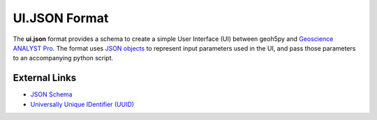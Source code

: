 UI.JSON Format
==============

The **ui.json** format provides a schema to create a simple User Interface (UI) between geoh5py and `Geoscience ANALYST Pro
<http://www.mirageoscience.com/our-products/software-product/geoscience-analyst>`_.
The format uses `JSON objects <https://json-schema.org/specification.html>`_ to represent
input parameters used in the UI, and pass those parameters to an accompanying python script.


.. figure:: ./images/drag_drop.gif
        :align: center
        :width: 800


External Links
^^^^^^^^^^^^^^
- `JSON Schema <https://json-schema.org/specification.html>`_
- `Universally Unique IDentifier (UUID) <https://en.wikipedia.org/wiki/Universally_unique_identifier>`_
